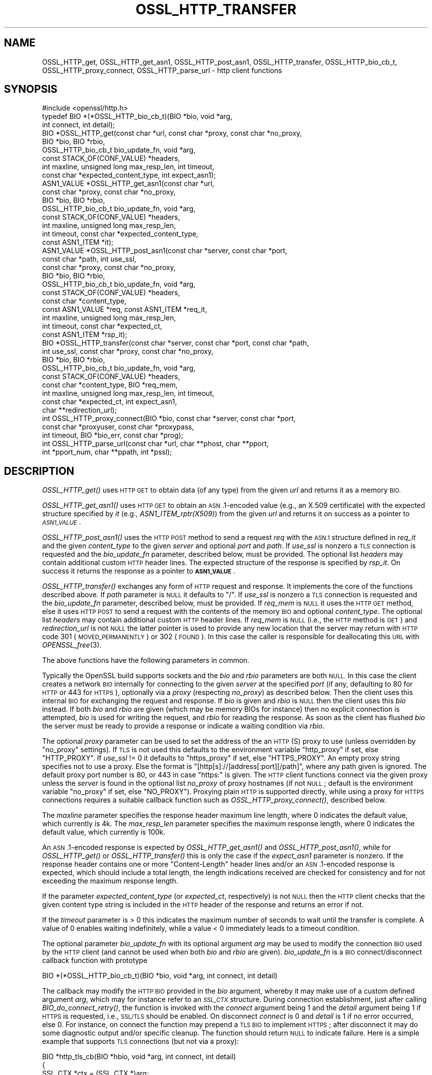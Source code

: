 .\" Automatically generated by Pod::Man 2.27 (Pod::Simple 3.28)
.\"
.\" Standard preamble:
.\" ========================================================================
.de Sp \" Vertical space (when we can't use .PP)
.if t .sp .5v
.if n .sp
..
.de Vb \" Begin verbatim text
.ft CW
.nf
.ne \\$1
..
.de Ve \" End verbatim text
.ft R
.fi
..
.\" Set up some character translations and predefined strings.  \*(-- will
.\" give an unbreakable dash, \*(PI will give pi, \*(L" will give a left
.\" double quote, and \*(R" will give a right double quote.  \*(C+ will
.\" give a nicer C++.  Capital omega is used to do unbreakable dashes and
.\" therefore won't be available.  \*(C` and \*(C' expand to `' in nroff,
.\" nothing in troff, for use with C<>.
.tr \(*W-
.ds C+ C\v'-.1v'\h'-1p'\s-2+\h'-1p'+\s0\v'.1v'\h'-1p'
.ie n \{\
.    ds -- \(*W-
.    ds PI pi
.    if (\n(.H=4u)&(1m=24u) .ds -- \(*W\h'-12u'\(*W\h'-12u'-\" diablo 10 pitch
.    if (\n(.H=4u)&(1m=20u) .ds -- \(*W\h'-12u'\(*W\h'-8u'-\"  diablo 12 pitch
.    ds L" ""
.    ds R" ""
.    ds C` ""
.    ds C' ""
'br\}
.el\{\
.    ds -- \|\(em\|
.    ds PI \(*p
.    ds L" ``
.    ds R" ''
.    ds C`
.    ds C'
'br\}
.\"
.\" Escape single quotes in literal strings from groff's Unicode transform.
.ie \n(.g .ds Aq \(aq
.el       .ds Aq '
.\"
.\" If the F register is turned on, we'll generate index entries on stderr for
.\" titles (.TH), headers (.SH), subsections (.SS), items (.Ip), and index
.\" entries marked with X<> in POD.  Of course, you'll have to process the
.\" output yourself in some meaningful fashion.
.\"
.\" Avoid warning from groff about undefined register 'F'.
.de IX
..
.nr rF 0
.if \n(.g .if rF .nr rF 1
.if (\n(rF:(\n(.g==0)) \{
.    if \nF \{
.        de IX
.        tm Index:\\$1\t\\n%\t"\\$2"
..
.        if !\nF==2 \{
.            nr % 0
.            nr F 2
.        \}
.    \}
.\}
.rr rF
.\"
.\" Accent mark definitions (@(#)ms.acc 1.5 88/02/08 SMI; from UCB 4.2).
.\" Fear.  Run.  Save yourself.  No user-serviceable parts.
.    \" fudge factors for nroff and troff
.if n \{\
.    ds #H 0
.    ds #V .8m
.    ds #F .3m
.    ds #[ \f1
.    ds #] \fP
.\}
.if t \{\
.    ds #H ((1u-(\\\\n(.fu%2u))*.13m)
.    ds #V .6m
.    ds #F 0
.    ds #[ \&
.    ds #] \&
.\}
.    \" simple accents for nroff and troff
.if n \{\
.    ds ' \&
.    ds ` \&
.    ds ^ \&
.    ds , \&
.    ds ~ ~
.    ds /
.\}
.if t \{\
.    ds ' \\k:\h'-(\\n(.wu*8/10-\*(#H)'\'\h"|\\n:u"
.    ds ` \\k:\h'-(\\n(.wu*8/10-\*(#H)'\`\h'|\\n:u'
.    ds ^ \\k:\h'-(\\n(.wu*10/11-\*(#H)'^\h'|\\n:u'
.    ds , \\k:\h'-(\\n(.wu*8/10)',\h'|\\n:u'
.    ds ~ \\k:\h'-(\\n(.wu-\*(#H-.1m)'~\h'|\\n:u'
.    ds / \\k:\h'-(\\n(.wu*8/10-\*(#H)'\z\(sl\h'|\\n:u'
.\}
.    \" troff and (daisy-wheel) nroff accents
.ds : \\k:\h'-(\\n(.wu*8/10-\*(#H+.1m+\*(#F)'\v'-\*(#V'\z.\h'.2m+\*(#F'.\h'|\\n:u'\v'\*(#V'
.ds 8 \h'\*(#H'\(*b\h'-\*(#H'
.ds o \\k:\h'-(\\n(.wu+\w'\(de'u-\*(#H)/2u'\v'-.3n'\*(#[\z\(de\v'.3n'\h'|\\n:u'\*(#]
.ds d- \h'\*(#H'\(pd\h'-\w'~'u'\v'-.25m'\f2\(hy\fP\v'.25m'\h'-\*(#H'
.ds D- D\\k:\h'-\w'D'u'\v'-.11m'\z\(hy\v'.11m'\h'|\\n:u'
.ds th \*(#[\v'.3m'\s+1I\s-1\v'-.3m'\h'-(\w'I'u*2/3)'\s-1o\s+1\*(#]
.ds Th \*(#[\s+2I\s-2\h'-\w'I'u*3/5'\v'-.3m'o\v'.3m'\*(#]
.ds ae a\h'-(\w'a'u*4/10)'e
.ds Ae A\h'-(\w'A'u*4/10)'E
.    \" corrections for vroff
.if v .ds ~ \\k:\h'-(\\n(.wu*9/10-\*(#H)'\s-2\u~\d\s+2\h'|\\n:u'
.if v .ds ^ \\k:\h'-(\\n(.wu*10/11-\*(#H)'\v'-.4m'^\v'.4m'\h'|\\n:u'
.    \" for low resolution devices (crt and lpr)
.if \n(.H>23 .if \n(.V>19 \
\{\
.    ds : e
.    ds 8 ss
.    ds o a
.    ds d- d\h'-1'\(ga
.    ds D- D\h'-1'\(hy
.    ds th \o'bp'
.    ds Th \o'LP'
.    ds ae ae
.    ds Ae AE
.\}
.rm #[ #] #H #V #F C
.\" ========================================================================
.\"
.IX Title "OSSL_HTTP_TRANSFER 3"
.TH OSSL_HTTP_TRANSFER 3 "2021-01-07" "3.0.0-alpha10-dev" "OpenSSL"
.\" For nroff, turn off justification.  Always turn off hyphenation; it makes
.\" way too many mistakes in technical documents.
.if n .ad l
.nh
.SH "NAME"
OSSL_HTTP_get,
OSSL_HTTP_get_asn1,
OSSL_HTTP_post_asn1,
OSSL_HTTP_transfer,
OSSL_HTTP_bio_cb_t,
OSSL_HTTP_proxy_connect,
OSSL_HTTP_parse_url
\&\- http client functions
.SH "SYNOPSIS"
.IX Header "SYNOPSIS"
.Vb 1
\& #include <openssl/http.h>
\&
\& typedef BIO *(*OSSL_HTTP_bio_cb_t)(BIO *bio, void *arg,
\&                                    int connect, int detail);
\& BIO *OSSL_HTTP_get(const char *url, const char *proxy, const char *no_proxy,
\&                    BIO *bio, BIO *rbio,
\&                    OSSL_HTTP_bio_cb_t bio_update_fn, void *arg,
\&                    const STACK_OF(CONF_VALUE) *headers,
\&                    int maxline, unsigned long max_resp_len, int timeout,
\&                    const char *expected_content_type, int expect_asn1);
\& ASN1_VALUE *OSSL_HTTP_get_asn1(const char *url,
\&                                const char *proxy, const char *no_proxy,
\&                                BIO *bio, BIO *rbio,
\&                                OSSL_HTTP_bio_cb_t bio_update_fn, void *arg,
\&                                const STACK_OF(CONF_VALUE) *headers,
\&                                int maxline, unsigned long max_resp_len,
\&                                int timeout, const char *expected_content_type,
\&                                const ASN1_ITEM *it);
\& ASN1_VALUE *OSSL_HTTP_post_asn1(const char *server, const char *port,
\&                                 const char *path, int use_ssl,
\&                                 const char *proxy, const char *no_proxy,
\&                                 BIO *bio, BIO *rbio,
\&                                 OSSL_HTTP_bio_cb_t bio_update_fn, void *arg,
\&                                 const STACK_OF(CONF_VALUE) *headers,
\&                                 const char *content_type,
\&                                 const ASN1_VALUE *req, const ASN1_ITEM *req_it,
\&                                 int maxline, unsigned long max_resp_len,
\&                                 int timeout, const char *expected_ct,
\&                                 const ASN1_ITEM *rsp_it);
\& BIO *OSSL_HTTP_transfer(const char *server, const char *port, const char *path,
\&                         int use_ssl, const char *proxy, const char *no_proxy,
\&                         BIO *bio, BIO *rbio,
\&                         OSSL_HTTP_bio_cb_t bio_update_fn, void *arg,
\&                         const STACK_OF(CONF_VALUE) *headers,
\&                         const char *content_type, BIO *req_mem,
\&                         int maxline, unsigned long max_resp_len, int timeout,
\&                         const char *expected_ct, int expect_asn1,
\&                         char **redirection_url);
\& int OSSL_HTTP_proxy_connect(BIO *bio, const char *server, const char *port,
\&                             const char *proxyuser, const char *proxypass,
\&                             int timeout, BIO *bio_err, const char *prog);
\& int OSSL_HTTP_parse_url(const char *url, char **phost, char **pport,
\&                         int *pport_num, char **ppath, int *pssl);
.Ve
.SH "DESCRIPTION"
.IX Header "DESCRIPTION"
\&\fIOSSL_HTTP_get()\fR uses \s-1HTTP GET\s0 to obtain data (of any type) from the given \fIurl\fR
and returns it as a memory \s-1BIO.\s0
.PP
\&\fIOSSL_HTTP_get_asn1()\fR uses \s-1HTTP GET\s0 to obtain an \s-1ASN\s0.1\-encoded value
(e.g., an X.509 certificate) with the expected structure specified by \fIit\fR
(e.g., \fIASN1_ITEM_rptr(X509)\fR) from the given \fIurl\fR
and returns it on success as a pointer to \fI\s-1ASN1_VALUE\s0\fR.
.PP
\&\fIOSSL_HTTP_post_asn1()\fR uses the \s-1HTTP POST\s0 method to send a request \fIreq\fR
with the \s-1ASN.1\s0 structure defined in \fIreq_it\fR and the given \fIcontent_type\fR to
the given \fIserver\fR and optional \fIport\fR and \fIpath\fR.
If \fIuse_ssl\fR is nonzero a \s-1TLS\s0 connection is requested and the \fIbio_update_fn\fR
parameter, described below, must be provided.
The optional list \fIheaders\fR may contain additional custom \s-1HTTP\s0 header lines.
The expected structure of the response is specified by \fIrsp_it\fR.
On success it returns the response as a pointer to \fB\s-1ASN1_VALUE\s0\fR.
.PP
\&\fIOSSL_HTTP_transfer()\fR exchanges any form of \s-1HTTP\s0 request and response.
It implements the core of the functions described above.
If \fIpath\fR parameter is \s-1NULL\s0 it defaults to \*(L"/\*(R".
If \fIuse_ssl\fR is nonzero a \s-1TLS\s0 connection is requested
and the \fIbio_update_fn\fR parameter, described below, must be provided.
If \fIreq_mem\fR is \s-1NULL\s0 it uses the \s-1HTTP GET\s0 method, else it uses \s-1HTTP POST\s0 to
send a request with the contents of the memory \s-1BIO\s0 and optional \fIcontent_type\fR.
The optional list \fIheaders\fR may contain additional custom \s-1HTTP\s0 header lines.
If \fIreq_mem\fR is \s-1NULL \s0(i.e., the \s-1HTTP\s0 method is \s-1GET\s0) and \fIredirection_url\fR
is not \s-1NULL\s0 the latter pointer is used to provide any new location that
the server may return with \s-1HTTP\s0 code 301 (\s-1MOVED_PERMANENTLY\s0) or 302 (\s-1FOUND\s0).
In this case the caller is responsible for deallocating this \s-1URL\s0 with
\&\fIOPENSSL_free\fR\|(3).
.PP
The above functions have the following parameters in common.
.PP
Typically the OpenSSL build supports sockets
and the \fIbio\fR and \fIrbio\fR parameters are both \s-1NULL.\s0
In this case the client creates a network \s-1BIO\s0 internally
for connecting to the given \fIserver\fR
at the specified \fIport\fR (if any, defaulting to 80 for \s-1HTTP\s0 or 443 for \s-1HTTPS\s0),
optionally via a \fIproxy\fR (respecting \fIno_proxy\fR) as described below.
Then the client uses this internal \s-1BIO\s0 for exchanging the request and response.
If \fIbio\fR is given and \fIrbio\fR is \s-1NULL\s0 then the client uses this \fIbio\fR instead.
If both \fIbio\fR and \fIrbio\fR are given (which may be memory BIOs for instance)
then no explicit connection is attempted,
\&\fIbio\fR is used for writing the request, and \fIrbio\fR for reading the response.
As soon as the client has flushed \fIbio\fR the server must be ready to provide
a response or indicate a waiting condition via \fIrbio\fR.
.PP
The optional \fIproxy\fR parameter can be used to set the address of the an
\&\s-1HTTP\s0(S) proxy to use (unless overridden by \*(L"no_proxy\*(R" settings).
If \s-1TLS\s0 is not used this defaults to the environment variable \f(CW\*(C`http_proxy\*(C'\fR
if set, else \f(CW\*(C`HTTP_PROXY\*(C'\fR.
If \fIuse_ssl\fR != 0 it defaults to \f(CW\*(C`https_proxy\*(C'\fR if set, else \f(CW\*(C`HTTPS_PROXY\*(C'\fR.
An empty proxy string specifies not to use a proxy.
Else the format is \f(CW\*(C`[http[s]://]address[:port][/path]\*(C'\fR,
where any path given is ignored.
The default proxy port number is 80, or 443 in case \*(L"https:\*(R" is given.
The \s-1HTTP\s0 client functions connect via the given proxy unless the \fIserver\fR
is found in the optional list \fIno_proxy\fR of proxy hostnames (if not \s-1NULL\s0;
default is the environment variable \f(CW\*(C`no_proxy\*(C'\fR if set, else \f(CW\*(C`NO_PROXY\*(C'\fR).
Proxying plain \s-1HTTP\s0 is supported directly,
while using a proxy for \s-1HTTPS\s0 connections requires a suitable callback function
such as \fIOSSL_HTTP_proxy_connect()\fR, described below.
.PP
The \fImaxline\fR parameter specifies the response header maximum line length,
where 0 indicates the default value, which currently is 4k.
The \fImax_resp_len\fR parameter specifies the maximum response length,
where 0 indicates the default value, which currently is 100k.
.PP
An \s-1ASN\s0.1\-encoded response is expected by \fIOSSL_HTTP_get_asn1()\fR and
\&\fIOSSL_HTTP_post_asn1()\fR, while for \fIOSSL_HTTP_get()\fR or \fIOSSL_HTTP_transfer()\fR
this is only the case if the \fIexpect_asn1\fR parameter is nonzero.
If the response header contains one or more \*(L"Content-Length\*(R" header lines and/or
an \s-1ASN\s0.1\-encoded response is expected, which should include a total length,
the length indications received are checked for consistency
and for not exceeding the maximum response length.
.PP
If the parameter \fIexpected_content_type\fR (or \fIexpected_ct\fR, respectively)
is not \s-1NULL\s0 then the \s-1HTTP\s0 client checks that the given content type string
is included in the \s-1HTTP\s0 header of the response and returns an error if not.
.PP
If the \fItimeout\fR parameter is > 0 this indicates the maximum number of seconds
to wait until the transfer is complete.
A value of 0 enables waiting indefinitely,
while a value < 0 immediately leads to a timeout condition.
.PP
The optional parameter \fIbio_update_fn\fR with its optional argument \fIarg\fR may
be used to modify the connection \s-1BIO\s0 used by the \s-1HTTP\s0 client (and cannot be
used when both \fIbio\fR and \fIrbio\fR are given).
\&\fIbio_update_fn\fR is a \s-1BIO\s0 connect/disconnect callback function with prototype
.PP
.Vb 1
\& BIO *(*OSSL_HTTP_bio_cb_t)(BIO *bio, void *arg, int connect, int detail)
.Ve
.PP
The callback may modify the \s-1HTTP BIO\s0 provided in the \fIbio\fR argument,
whereby it may make use of a custom defined argument \fIarg\fR,
which may for instance refer to an \fI\s-1SSL_CTX\s0\fR structure.
During connection establishment, just after calling \fIBIO_do_connect_retry()\fR,
the function is invoked with the \fIconnect\fR argument being 1 and the \fIdetail\fR
argument being 1 if \s-1HTTPS\s0 is requested, i.e., \s-1SSL/TLS\s0 should be enabled.
On disconnect \fIconnect\fR is 0 and \fIdetail\fR is 1 if no error occurred, else 0.
For instance, on connect the function may prepend a \s-1TLS BIO\s0 to implement \s-1HTTPS\s0;
after disconnect it may do some diagnostic output and/or specific cleanup.
The function should return \s-1NULL\s0 to indicate failure.
Here is a simple example that supports \s-1TLS\s0 connections (but not via a proxy):
.PP
.Vb 3
\& BIO *http_tls_cb(BIO *hbio, void *arg, int connect, int detail)
\& {
\&     SSL_CTX *ctx = (SSL_CTX *)arg;
\&
\&     if (connect && detail) { /* connecting with TLS */
\&         BIO *sbio = BIO_new_ssl(ctx, 1);
\&         hbio = sbio != NULL ? BIO_push(sbio, hbio) : NULL;
\&     } else if (!connect && !detail) { /* disconnecting after error */
\&         /* optionally add diagnostics here */
\&     }
\&     return hbio;
\& }
.Ve
.PP
After disconnect the modified \s-1BIO\s0 will be deallocated using \fIBIO_free_all()\fR.
.PP
\&\fIOSSL_HTTP_proxy_connect()\fR may be used by an above \s-1BIO\s0 connect callback function
to set up an \s-1SSL/TLS\s0 connection via an \s-1HTTPS\s0 proxy.
It promotes the given \s-1BIO \s0\fIbio\fR representing a connection
pre-established with a \s-1TLS\s0 proxy using the \s-1HTTP CONNECT\s0 method,
optionally using proxy client credentials \fIproxyuser\fR and \fIproxypass\fR,
to connect with \s-1TLS\s0 protection ultimately to \fIserver\fR and \fIport\fR.
If the \fIport\fR argument is \s-1NULL\s0 or the empty string it defaults to \*(L"443\*(R".
The \fItimeout\fR parameter is used as described above.
Since this function is typically called by applications such as
\&\fIopenssl\-s_client\fR\|(1) it uses the \fIbio_err\fR and \fIprog\fR parameters (unless
\&\s-1NULL\s0) to print additional diagnostic information in a user-oriented way.
.PP
\&\fIOSSL_HTTP_parse_url()\fR parses its input string \fIurl\fR as a \s-1URL\s0
of the form \f(CW\*(C`[http[s]://]address[:port][/path]\*(C'\fR and splits it up into host,
port, and path components and a flag indicating whether it begins with 'https'.
The host component may be a \s-1DNS\s0 name or an \s-1IP\s0 address
where IPv6 addresses should be enclosed in square brackets \f(CW\*(C`[\*(C'\fR and \f(CW\*(C`]\*(C'\fR.
The port component is optional and defaults to \*(L"443\*(R" for \s-1HTTPS,\s0 else \*(L"80\*(R".
If the \fIpport_num\fR argument is \s-1NULL\s0 the port specification
can be in mnemonic form such as \*(L"http\*(R" like with \fIBIO_set_conn_port\fR\|(3), else
it must be in numerical form and its integer value is assigned to \fB*pport_num\fR.
The path component is also optional and defaults to \*(L"/\*(R".
On success the function assigns via each non-NULL result pointer argument
\&\fIphost\fR, \fIpport\fR, \fIpport_num\fR, \fIppath\fR, and \fIpssl\fR
the respective url component.
On error, \fB*phost\fR, \fB*pport\fR, and \fB*ppath\fR are assigned to \s-1NULL,\s0
else they are guaranteed to contain non-NULL string pointers.
It is the reponsibility of the caller to free them using \fIOPENSSL_free\fR\|(3).
A string returned via \fB*ppath\fR is guaranteed to begin with a \f(CW\*(C`/\*(C'\fR character.
.SH "NOTES"
.IX Header "NOTES"
The names of the environment variables used by this implementation:
\&\f(CW\*(C`http_proxy\*(C'\fR, \f(CW\*(C`HTTP_PROXY\*(C'\fR, \f(CW\*(C`https_proxy\*(C'\fR, \f(CW\*(C`HTTPS_PROXY\*(C'\fR, \f(CW\*(C`no_proxy\*(C'\fR, and
\&\f(CW\*(C`NO_PROXY\*(C'\fR, have been chosen for maximal compatibility with
other \s-1HTTP\s0 client implementations such as wget, curl, and git.
.SH "RETURN VALUES"
.IX Header "RETURN VALUES"
\&\fIOSSL_HTTP_get()\fR, \fIOSSL_HTTP_get_asn1()\fR, \fIOSSL_HTTP_post_asn1()\fR, and
\&\fIOSSL_HTTP_transfer()\fR return on success the data received via \s-1HTTP,\s0 else \s-1NULL.\s0
Error conditions include connection/transfer timeout, parse errors, etc.
.PP
\&\fIOSSL_HTTP_proxy_connect()\fR and \fIOSSL_HTTP_parse_url()\fR
return 1 on success, 0 on error.
.SH "SEE ALSO"
.IX Header "SEE ALSO"
\&\fIBIO_set_conn_port\fR\|(3)
.SH "HISTORY"
.IX Header "HISTORY"
\&\fIOSSL_HTTP_get()\fR, \fIOSSL_HTTP_get_asn1()\fR, \fIOSSL_HTTP_post_asn1()\fR,
\&\fIOSSL_HTTP_proxy_connect()\fR, and \fIOSSL_HTTP_parse_url()\fR were added in OpenSSL 3.0.
.SH "COPYRIGHT"
.IX Header "COPYRIGHT"
Copyright 2019\-2020 The OpenSSL Project Authors. All Rights Reserved.
.PP
Licensed under the Apache License 2.0 (the \*(L"License\*(R").  You may not use
this file except in compliance with the License.  You can obtain a copy
in the file \s-1LICENSE\s0 in the source distribution or at
<https://www.openssl.org/source/license.html>.
